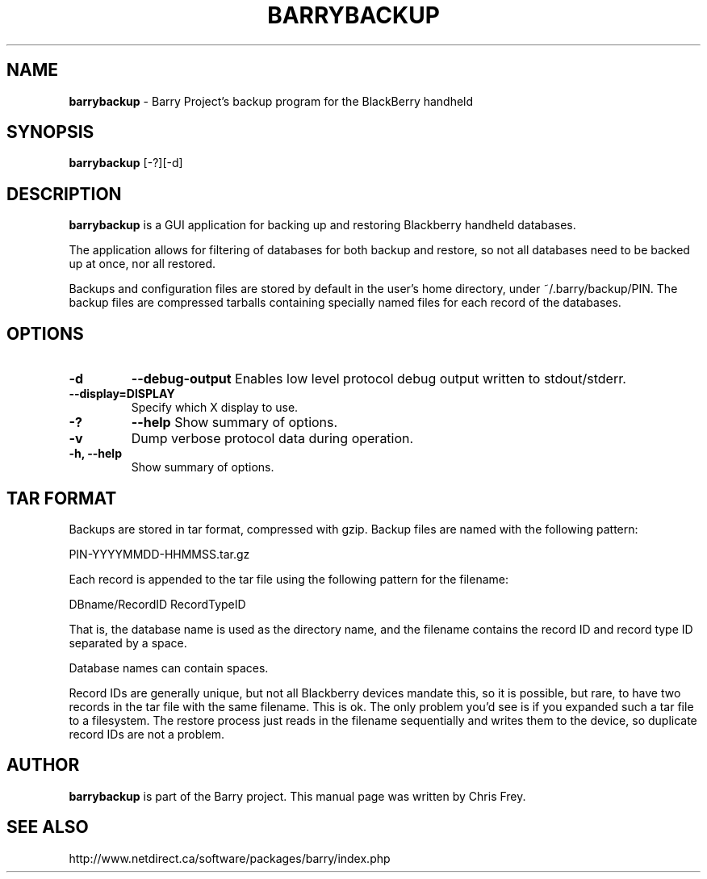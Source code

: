 .\"                                      Hey, EMACS: -*- nroff -*-
.\" First parameter, NAME, should be all caps
.\" Second parameter, SECTION, should be 1-8, maybe w/ subsection
.\" other parameters are allowed: see man(7), man(1)
.TH BARRYBACKUP 1 "May 29, 2008"
.\" Please adjust this date whenever revising the manpage.
.\"
.\" Some roff macros, for reference:
.\" .nh        disable hyphenation
.\" .hy        enable hyphenation
.\" .ad l      left justify
.\" .ad b      justify to both left and right margins
.\" .nf        disable filling
.\" .fi        enable filling
.\" .br        insert line break
.\" .sp <n>    insert n+1 empty lines
.\" for manpage-specific macros, see man(7)
.SH NAME
.B barrybackup
\- Barry Project's backup program for the BlackBerry handheld
.SH SYNOPSIS
.B barrybackup 
[-?][-d]
.SH DESCRIPTION
.PP
.B barrybackup
is a GUI application for backing up and restoring Blackberry handheld
databases.

The application allows for filtering of databases for both backup
and restore, so not all databases need to be backed up at once,
nor all restored.

Backups and configuration files are stored by default in the user's
home directory, under ~/.barry/backup/PIN.  The backup files are
compressed tarballs containing specially named files for each record
of the databases.
.SH OPTIONS
.TP
.B \-d
.B \-\-debug-output
Enables low level protocol debug output written to stdout/stderr.
.TP
.B \-\-display=DISPLAY
Specify which X display to use.
.TP
.B \-?
.B \-\-help
Show summary of options.
.TP
.B \-v
Dump verbose protocol data during operation.
.TP
.B \-h, \-\-help
Show summary of options.

.SH TAR FORMAT
Backups are stored in tar format, compressed with gzip.  Backup files
are named with the following pattern:

	PIN-YYYYMMDD-HHMMSS.tar.gz

Each record is appended to the tar file using the following pattern
for the filename:

	DBname/RecordID RecordTypeID

That is, the database name is used as the directory name, and
the filename contains the record ID and record type ID separated
by a space.

Database names can contain spaces.

Record IDs are generally unique, but not all Blackberry devices
mandate this, so it is possible, but rare, to have two records
in the tar file with the same filename.  This is ok.  The only problem you'd
see is if you expanded such a tar file to a filesystem.  The restore
process just reads in the filename sequentially and writes them to
the device, so duplicate record IDs are not a problem.

.SH AUTHOR
.nh
.B barrybackup 
is part of the Barry project.
This manual page was written by Chris Frey.
.SH SEE ALSO
.PP
http://www.netdirect.ca/software/packages/barry/index.php

